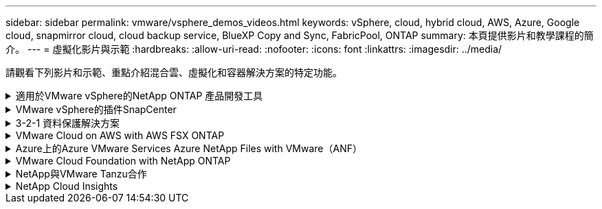 ---
sidebar: sidebar 
permalink: vmware/vsphere_demos_videos.html 
keywords: vSphere, cloud, hybrid cloud, AWS, Azure, Google cloud, snapmirror cloud, cloud backup service, BlueXP Copy and Sync, FabricPool, ONTAP 
summary: 本頁提供影片和教學課程的簡介。 
---
= 虛擬化影片與示範
:hardbreaks:
:allow-uri-read: 
:nofooter: 
:icons: font
:linkattrs: 
:imagesdir: ../media/


[role="lead"]
請觀看下列影片和示範、重點介紹混合雲、虛擬化和容器解決方案的特定功能。

.適用於VMware vSphere的NetApp ONTAP 產品開發工具
[%collapsible]
====
.VMware適用的VMware工具-總覽ONTAP
video::e8071955-f6f1-45a0-a868-b12a010bba44[panopto]
.VMware iSCSI Datastore隨ONTAP 需配置
video::5c047271-aecc-437c-a444-b01200f9671a[panopto]
.VMware NFS資料存放區資源配置ONTAP 功能
video::a34bcd1c-3aaa-4917-9a5d-b01200f97f08[panopto]
====
.VMware vSphere的插件SnapCenter
[%collapsible]
====
NetApp SnapCenter 流通軟體是易於使用的企業平台、可安全地協調及管理應用程式、資料庫及檔案系統之間的資料保護。

VMware vSphere的《VMware vSphere支援VMware外掛程式」SnapCenter 可讓您針對VM執行備份、還原及附加作業、以及SnapCenter 針對直接在VMware vCenter內以「VMware vCenter」登錄的資料存放區執行備份與掛載作業。

如需有關SnapCenter 適用於VMware vSphere的NetApp解決方案外掛程式的詳細資訊、請參閱 link:https://docs.netapp.com/ocsc-42/index.jsp?topic=%2Fcom.netapp.doc.ocsc-con%2FGUID-29BABBA7-B15F-452F-B137-2E5B269084B9.html["適用於VMware vSphere的NetApp SnapCenter 功能外掛程式總覽"]。

.VMware vSphere的解決方案外掛程式-解決方案先決條件SnapCenter
video::38881de9-9ab5-4a8e-a17d-b01200fade6a[panopto,width=360]
.VMware vSphere的VMware外掛程式- SnapCenter 部署
video::10cbcf2c-9964-41aa-ad7f-b01200faca01[panopto,width=360]
.VMware vSphere的VMware外掛程式-備份工作流程SnapCenter
video::b7272f18-c424-4cc3-bc0d-b01200faaf25[panopto,width=360]
.VMware vSphere的VMware外掛程式-還原工作流程SnapCenter
video::ed41002e-585c-445d-a60c-b01200fb1188[panopto,width=360]
.支援SQL還原工作流程SnapCenter
video::8df4ad1f-83ad-448b-9405-b01200fb2567[panopto,width=360]
====
.3-2-1 資料保護解決方案
[%collapsible]
====
3-2-1 資料保護解決方案採用 SnapMirror 技術、結合內部部署的主要和次要備份、以及使用 BlueXP 備份和還原將複寫複本複製到物件儲存設備。

.使用 SnapCenter Plug-in for VMware vSphere 和 BlueXP Backup and Recovery for Virtual Machines 、為 VMFS 資料存放區提供 3-2-1 資料保護
video::7c21f3fc-4025-4d8f-b54c-b0e001504c76[panopto,width=360]
====
.VMware Cloud on AWS with AWS FSX ONTAP
[%collapsible]
====
.Windows Guest連線儲存設備搭配ONTAP 使用iSCSI的FSX功能
video::0d03e040-634f-4086-8cb5-b01200fb8515[panopto,width=360]
.Linux Guest連線儲存設備搭配ONTAP 使用NFS的FSX功能
video::c3befe1b-4f32-4839-a031-b01200fb6d60[panopto,width=360]
.使用 Amazon FSX ONTAP 、可節省 VMware Cloud on AWS TCO
video::f0fedec5-dc17-47af-8821-b01200f00e08[panopto,width=360]
.VMware Cloud on AWS 補充資料存放區搭配 Amazon FSX ONTAP
video::2065dcc1-f31a-4e71-a7d5-b01200f01171[panopto,width=360]
.適用於VMC的VMware HCX部署與組態設定
video::6132c921-a44c-4c81-aab7-b01200fb5d29[panopto,width=360]
.VMware HCX for VMC 和 FSX ONTAP 的 VMotion 移轉示範
video::52661f10-3f90-4f3d-865a-b01200f06d31[panopto,width=360]
.VMware HCX for VMC 和 FSX ONTAP 的冷移轉示範
video::685c0dc2-9d8a-42ff-b46d-b01200f056b0[panopto,width=360]
====
.Azure上的Azure VMware Services Azure NetApp Files with VMware（ANF）
[%collapsible]
====
.Azure VMware解決方案補充資料存放區總覽Azure NetApp Files （含）
video::8c5ddb30-6c31-4cde-86e2-b01200effbd6[panopto,width=360]
.Azure VMware解決方案DR Cloud Volumes ONTAP 搭配VMware功能、包括功能不完整、SnapCenter 功能完整
video::5cd19888-8314-4cfc-ba30-b01200efff4f[panopto,width=360]
.VMware HCX針對AVS和ANF進行冷移轉示範
video::b7ffa5ad-5559-4e56-a166-b01200f025bc[panopto,width=360]
.VMware HCX針對AVS和ANF的VMotion示範
video::986bb505-6f3d-4a5a-b016-b01200f03f18[panopto,width=360]
.VMware HCX針對AVS和ANF的大量移轉示範
video::255640f5-4dff-438c-8d50-b01200f017d1[panopto,width=360]
====
.VMware Cloud Foundation with NetApp ONTAP
[%collapsible]
====
.NFS 資料存放區做為 VCF 工作負載網域的主要儲存設備
video::9b66ac8d-d2b1-4ac4-a33c-b16900f67df6[panopto]
.iSCSI 資料存放區是 VCF 管理網域的補充儲存設備
video::1d0e1af1-40ae-483a-be6f-b156015507cc[panopto]
====
.NetApp與VMware Tanzu合作
[%collapsible]
====
VMware Tanzu可讓客戶透過vSphere或VMware Cloud Foundation來部署、管理及管理Kubernetes環境。VMware產品組合可讓客戶從單一控制面板管理所有相關的Kubernetes叢集、選擇最符合需求的VMware Tanzu版本。

如需VMware Tanzu的詳細資訊、請參閱 https://tanzu.vmware.com/tanzu["VMware Tanzu概述"^]。本審查涵蓋使用案例、可用的新增項目、以及有關VMware Tanzu的更多資訊。

.如何將vVols與NetApp和VMware Tanzu Basic搭配使用、第1部分
video::ZtbXeOJKhrc[youtube,width=360]
.如何搭配NetApp和VMware Tanzu Basic使用vVols、第2部分
video::FVRKjWH7AoE[youtube,width=360]
.如何搭配NetApp和VMware Tanzu Basic使用vVols、第3部分
video::Y-34SUtTTtU[youtube,width=360]
====
.NetApp Cloud Insights
[%collapsible]
====
NetApp Cloud Insights 是全方位的監控與分析平台、專為提供內部部署與雲端基礎架構的可見度與控制能力而設計。

.NetApp Cloud Insights ：現代化資料中心的可服務性
video::1e4da521-3104-4d51-8cde-b0e001502d3d[panopto,width=360]
====